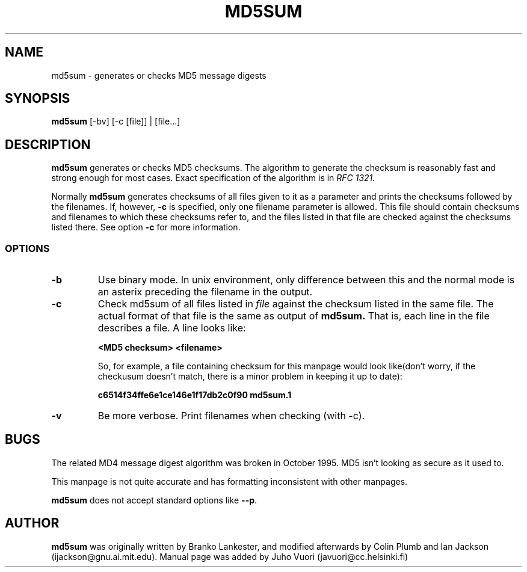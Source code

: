 .\" Hey, Emacs!  This is an -*- nroff -*- source file.
.TH MD5SUM 1 "29th November 1995" "Lankester et al" "Debian GNU/Linux"
.SH NAME
md5sum \- generates or checks MD5 message digests

.SH SYNOPSIS
.B md5sum
[-bv] [-c [file]] | [file...]

.SH DESCRIPTION
.B md5sum
generates or checks MD5 checksums. The algorithm to generate the
checksum is reasonably fast and strong enough for most cases. Exact
specification of the algorithm is in
.I RFC 1321.

Normally
.B md5sum
generates checksums of all files given to it as a parameter and prints
the checksums followed by the filenames. If, however,
.B -c
is specified, only one filename parameter is allowed. This file should
contain checksums and filenames to which these checksums refer to, and
the files listed in that file are checked against the checksums listed
there. See option
.B -c
for more information.

.SS OPTIONS
.TP
.B -b
Use binary mode. In unix environment, only difference between this and
the normal mode is an asterix preceding the filename in the output.
.TP
.B -c
Check md5sum of all files listed in
.I file
against the checksum listed in the same file. The actual format of that
file is the same as output of
.B md5sum.
That is, each line in the file describes a file. A line looks like:

.B <MD5 checksum>  <filename>

So, for example, a file containing checksum for this manpage would look
like(don't worry, if the checkusum doesn't match, there is a minor
problem in keeping it up to date):

.B c6514f34ffe6e1ce146e1f17db2c0f90  md5sum.1
.TP
.B -v
Be more verbose. Print filenames when checking (with -c).

.SH BUGS
The related MD4 message digest algorithm was broken in October 1995.
MD5 isn't looking as secure as it used to.

This manpage is not quite accurate and has formatting inconsistent
with other manpages.

.B md5sum
does not accept standard options like
.BR -\-\help .

.SH AUTHOR

.B md5sum
was originally written by Branko Lankester, and modified afterwards by
Colin Plumb and Ian Jackson (ijackson@gnu.ai.mit.edu). Manual page was
added by Juho Vuori (javuori@cc.helsinki.fi)
